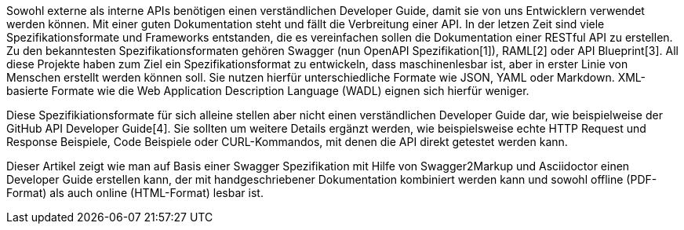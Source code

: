 Sowohl externe als interne APIs benötigen einen verständlichen Developer Guide, damit sie von uns Entwicklern verwendet werden können. Mit einer guten Dokumentation steht und fällt die Verbreitung einer API.
In der letzen Zeit sind viele Spezifikationsformate und Frameworks entstanden, die es vereinfachen sollen die Dokumentation einer RESTful API zu erstellen. Zu den bekanntesten Spezifikationsformaten gehören Swagger (nun OpenAPI Spezifikation[1]), RAML[2] oder API Blueprint[3]. 
All diese Projekte haben zum Ziel ein Spezifikationsformat zu entwickeln, dass maschinenlesbar ist, aber in erster Linie von Menschen erstellt werden können soll. Sie nutzen hierfür unterschiedliche Formate wie JSON, YAML oder Markdown. XML-basierte Formate wie die Web Application Description Language (WADL) eignen sich hierfür weniger.

Diese Spezifikiationsformate für sich alleine stellen aber nicht einen verständlichen Developer Guide dar, wie beispielweise der GitHub API Developer Guide[4]. Sie sollten um weitere Details ergänzt werden, wie beispielsweise echte HTTP Request und Response Beispiele, Code Beispiele oder CURL-Kommandos, mit denen die API direkt getestet werden kann.

Dieser Artikel zeigt wie man auf Basis einer Swagger Spezifikation mit Hilfe von Swagger2Markup und Asciidoctor einen Developer Guide erstellen kann, der mit handgeschriebener Dokumentation kombiniert werden kann und sowohl offline (PDF-Format) als auch online (HTML-Format) lesbar ist.